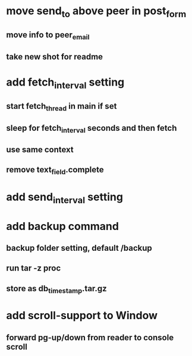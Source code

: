 * move send_to above peer in post_form
** move info to peer_email
** take new shot for readme
* add fetch_interval setting
** start fetch_thread in main if set
** sleep for fetch_interval seconds and then fetch
** use same context
** remove text_field.complete
* add send_interval setting
* add backup command
** backup folder setting, default /backup
** run tar -z proc
** store as db_timestamp.tar.gz
* add scroll-support to Window
** forward pg-up/down from reader to console scroll
